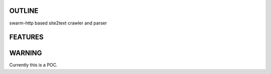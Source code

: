 OUTLINE
=======
swarm-http based site2text crawler and parser

FEATURES
========


WARNING
========
Currently this is a POC. 